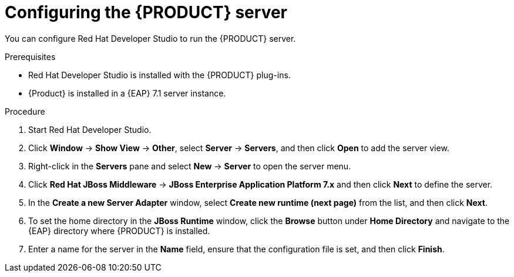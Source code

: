 [id='dm-server-configure-proc']
= Configuring the {PRODUCT} server

You can configure Red Hat Developer Studio to run the {PRODUCT} server.

.Prerequisites
* Red Hat Developer Studio is installed with the {PRODUCT} plug-ins.
* {Product} is installed in a {EAP} 7.1 server instance.

.Procedure
. Start Red Hat Developer Studio.
. Click *Window* -> *Show View* -> *Other*, select *Server* -> *Servers*, and then click *Open* to add the server view.
. Right-click in the *Servers* pane and select *New* -> *Server* to open the server menu.
. Click *Red Hat JBoss Middleware* -> *JBoss Enterprise Application Platform 7.x* and then click *Next* to define the server.
. In the *Create a new Server Adapter* window, select *Create new runtime (next page)* from the list, and then click *Next*.
. To set the home directory in the *JBoss Runtime* window, click the *Browse* button under *Home Directory* and navigate to the {EAP} directory where {PRODUCT} is installed.
. Enter a name for the server in the *Name* field, ensure that the configuration file is set, and then click *Finish*.
